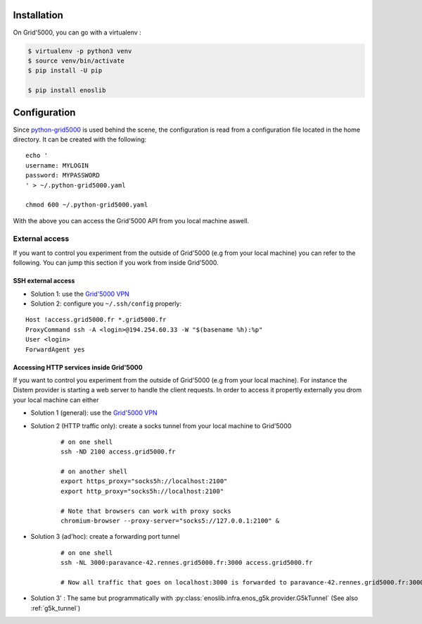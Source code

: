 Installation
============

On Grid'5000, you can go with a virtualenv :

.. code-block:: bash

    $ virtualenv -p python3 venv
    $ source venv/bin/activate
    $ pip install -U pip

    $ pip install enoslib


Configuration
=============

Since `python-grid5000 <https://pypi.org/project/python-grid5000/>`_ is used
behind the scene, the configuration is read from a configuration file located in
the home directory. It can be created with the following:

::

   echo '
   username: MYLOGIN
   password: MYPASSWORD
   ' > ~/.python-grid5000.yaml

   chmod 600 ~/.python-grid5000.yaml


With the above you can access the Grid'5000 API from you local machine aswell.


External access
---------------

If you want to control you experiment from the outside of Grid'5000 (e.g from your local machine) you can refer to the following. You can jump this section if you work from inside Grid'5000.

SSH external access
^^^^^^^^^^^^^^^^^^^

- Solution 1: use the `Grid'5000 VPN <https://www.grid5000.fr/w/VPN>`_
- Solution 2: configure you ``~/.ssh/config`` properly:

::


   Host !access.grid5000.fr *.grid5000.fr
   ProxyCommand ssh -A <login>@194.254.60.33 -W "$(basename %h):%p"
   User <login>
   ForwardAgent yes



Accessing HTTP services inside Grid'5000
^^^^^^^^^^^^^^^^^^^^^^^^^^^^^^^^^^^^^^^^

If you want to control you experiment from the outside of Grid'5000 (e.g from your local machine). For instance the Distem provider is starting a web server to handle the client requests. In order to access it propertly externally you drom your local machine can either

- Solution 1 (general): use the `Grid'5000 VPN <https://www.grid5000.fr/w/VPN>`_
- Solution 2 (HTTP traffic only): create a socks tunnel from your local machine   to Grid'5000

   ::


      # on one shell
      ssh -ND 2100 access.grid5000.fr

      # on another shell
      export https_proxy="socks5h://localhost:2100"
      export http_proxy="socks5h://localhost:2100"

      # Note that browsers can work with proxy socks
      chromium-browser --proxy-server="socks5://127.0.0.1:2100" &

- Solution 3 (ad'hoc): create a forwarding port tunnel

   ::


      # on one shell
      ssh -NL 3000:paravance-42.rennes.grid5000.fr:3000 access.grid5000.fr

      # Now all traffic that goes on localhost:3000 is forwarded to paravance-42.rennes.grid5000.fr:3000

- Solution 3' : The same but programmatically with :py:class:`enoslib.infra.enos_g5k.provider.G5kTunnel` (See also :ref:`g5k_tunnel`)


